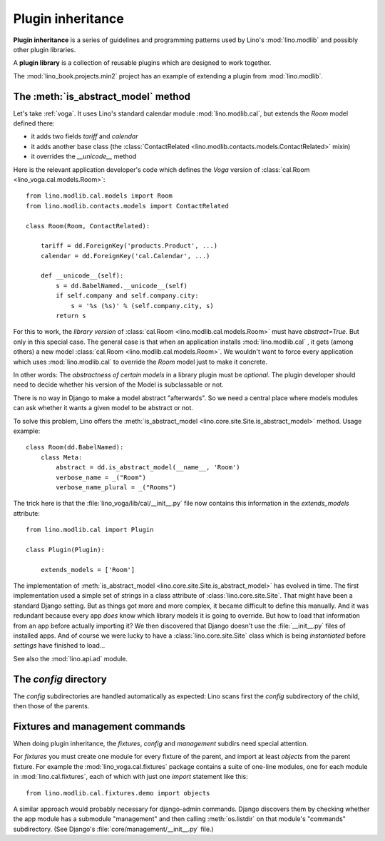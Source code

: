 .. _app_inheritance:

==================
Plugin inheritance
==================

**Plugin inheritance** is a series of guidelines and programming
patterns used by Lino's :mod:`lino.modlib` and possibly other plugin
libraries.

A **plugin library** is a collection of reusable plugins which are
designed to work together.

The :mod:`lino_book.projects.min2` project has an example of extending a
plugin from  :mod:`lino.modlib`.


The :meth:`is_abstract_model` method
====================================

Let's take :ref:`voga`.  It uses Lino's standard calendar module
:mod:`lino.modlib.cal`, but extends the `Room` model defined there:

- it adds two fields `tariff` and `calendar`
- it adds another base class (the :class:`ContactRelated
  <lino.modlib.contacts.models.ContactRelated>` mixin)
- it overrides the `__unicode__` method

Here is the relevant application developer's code which defines the
*Voga* version of :class:`cal.Room <lino_voga.cal.models.Room>`::

    from lino.modlib.cal.models import Room
    from lino.modlib.contacts.models import ContactRelated

    class Room(Room, ContactRelated):

        tariff = dd.ForeignKey('products.Product', ...)
        calendar = dd.ForeignKey('cal.Calendar', ...)

        def __unicode__(self):
            s = dd.BabelNamed.__unicode__(self)
            if self.company and self.company.city:
                s = '%s (%s)' % (self.company.city, s)
            return s

For this to work, the *library version* of :class:`cal.Room
<lino.modlib.cal.models.Room>` must have `abstract=True`.  But only in
this special case. The general case is that when an application
installs :mod:`lino.modlib.cal` , it gets (among others) a new model
:class:`cal.Room <lino.modlib.cal.models.Room>`.  We wouldn't want to
force every application which uses :mod:`lino.modlib.cal` to override
the `Room` model just to make it concrete.

In other words: The *abstractness of certain models* in a library
plugin must be *optional*.  The plugin developer should need to decide
whether his version of the Model is subclassable or not.

There is no way in Django to make a model abstract "afterwards".  So
we need a central place where models modules can ask whether it wants
a given model to be abstract or not.

To solve this problem, Lino offers the :meth:`is_abstract_model
<lino.core.site.Site.is_abstract_model>` method.  Usage example::

    class Room(dd.BabelNamed):
        class Meta:
            abstract = dd.is_abstract_model(__name__, 'Room')
            verbose_name = _("Room")
            verbose_name_plural = _("Rooms")

The trick here is that the :file:`lino_voga/lib/cal/__init__.py` file
now contains this information in the `extends_models` attribute::


    from lino.modlib.cal import Plugin

    class Plugin(Plugin):

        extends_models = ['Room']


The implementation of :meth:`is_abstract_model
<lino.core.site.Site.is_abstract_model>` has evolved in time.  The
first implementation used a simple set of strings in a class attribute
of :class:`lino.core.site.Site`.  That might have been a standard
Django setting.  But as things got more and more complex, it became
difficult to define this manually. And it was redundant because every
app *does* know which library models it is going to override.  But how
to load that information from an app before actually importing it?  We
then discovered that Django doesn't use the :file:`__init__.py` files
of installed apps.  And of course we were lucky to have a
:class:`lino.core.site.Site` class which is being *instantiated*
before `settings` have finished to load...


See also the :mod:`lino.api.ad` module.

The `config` directory
======================

The `config` subdirectories are handled automatically as expected:
Lino scans first the `config` subdirectory of the child, then those of
the parents.

Fixtures and management commands
================================

When doing plugin inheritance, the `fixtures`, `config` and `management`
subdirs need special attention.

For `fixtures` you must create one module for every fixture of the
parent, and import at least `objects` from the parent fixture.  For
example the :mod:`lino_voga.cal.fixtures` package contains a suite
of one-line modules, one for each module in :mod:`lino.cal.fixtures`,
each of which with just one `import` statement like this::

  from lino.modlib.cal.fixtures.demo import objects

A similar approach would probably necessary for django-admin commands.
Django discovers them by checking whether the app module has a
submodule "management" and then calling :meth:`os.listdir` on that
module's "commands" subdirectory.  (See Django's
:file:`core/management/__init__.py` file.)

